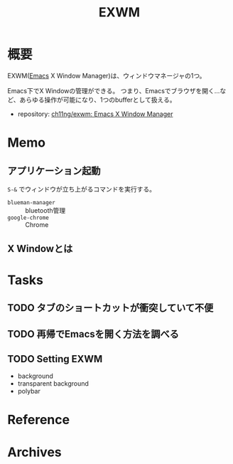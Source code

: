 :PROPERTIES:
:ID:       eb196529-bdbd-48c5-9d5b-a156fe5c2f41
:END:
#+title: EXWM
* 概要
EXWM([[id:1ad8c3d5-97ba-4905-be11-e6f2626127ad][Emacs]] X Window Manager)は、ウィンドウマネージャの1つ。

Emacs下でX Windowの管理ができる。
つまり、Emacsでブラウザを開く…など、あらゆる操作が可能になり、1つのbufferとして扱える。

- repository: [[https://github.com/ch11ng/exwm][ch11ng/exwm: Emacs X Window Manager]]
* Memo
** アプリケーション起動
~S-&~ でウィンドウが立ち上がるコマンドを実行する。
- ~blueman-manager~ :: bluetooth管理
- ~google-chrome~ :: Chrome
** X Windowとは
* Tasks
** TODO タブのショートカットが衝突していて不便
** TODO 再帰でEmacsを開く方法を調べる
** TODO Setting EXWM
- background
- transparent background
- polybar
* Reference
* Archives
